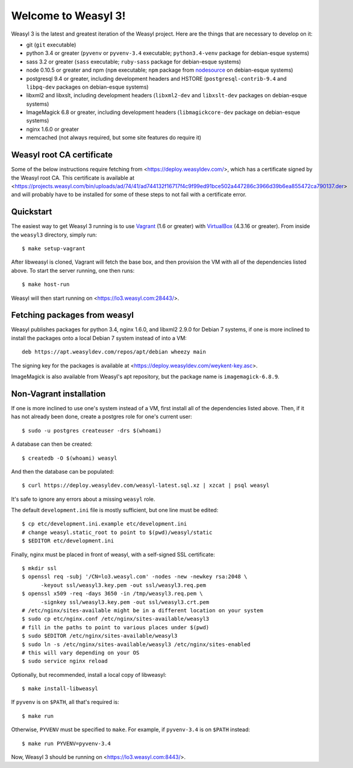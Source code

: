 Welcome to Weasyl 3!
====================

.. highlight:: console

Weasyl 3 is the latest and greatest iteration of the Weasyl project. Here are
the things that are necessary to develop on it:

- git (``git`` executable)
- python 3.4 or greater (``pyvenv`` or ``pyvenv-3.4`` executable;
  ``python3.4-venv`` package for debian-esque systems)
- sass 3.2 or greater (``sass`` executable; ``ruby-sass`` package for
  debian-esque systems)
- node 0.10.5 or greater and npm (``npm`` executable; ``npm`` package from
  `nodesource`_ on debian-esque systems)
- postgresql 9.4 or greater, including development headers and HSTORE
  (``postgresql-contrib-9.4`` and ``libpq-dev`` packages on debian-esque
  systems)
- libxml2 and libxslt, including development headers (``libxml2-dev`` and
  ``libxslt-dev`` packages on debian-esque systems)
- ImageMagick 6.8 or greater, including development headers
  (``libmagickcore-dev`` package on debian-esque systems)
- nginx 1.6.0 or greater
- memcached (not always required, but some site features do require it)


Weasyl root CA certificate
--------------------------

Some of the below instructions require fetching from
<https://deploy.weasyldev.com/>, which has a certificate signed by the Weasyl
root CA. This certificate is available at
<https://projects.weasyl.com/bin/uploads/ad/74/41/ad744132f16717f4c9f99ed91bce502a447286c3966d39b6ea855472ca790137.der>
and will probably have to be installed for some of these steps to not fail with
a certificate error.


Quickstart
----------

The easiest way to get Weasyl 3 running is to use `Vagrant`_ (1.6 or greater)
with `VirtualBox`_ (4.3.16 or greater). From inside the ``weasyl3`` directory,
simply run::

  $ make setup-vagrant

After libweasyl is cloned, Vagrant will fetch the base box, and then provision
the VM with all of the dependencies listed above. To start the server running,
one then runs::

  $ make host-run

Weasyl will then start running on <https://lo3.weasyl.com:28443/>.


Fetching packages from weasyl
-----------------------------

Weasyl publishes packages for python 3.4, nginx 1.6.0, and libxml2 2.9.0 for
Debian 7 systems, if one is more inclined to install the packages onto a local
Debian 7 system instead of into a VM::

  deb https://apt.weasyldev.com/repos/apt/debian wheezy main

The signing key for the packages is available at
<https://deploy.weasyldev.com/weykent-key.asc>.

ImageMagick is also available from Weasyl's apt repository, but the package
name is ``imagemagick-6.8.9``.


Non-Vagrant installation
------------------------

If one is more inclined to use one's system instead of a VM, first install all
of the dependencies listed above. Then, if it has not already been done, create
a postgres role for one's current user::

  $ sudo -u postgres createuser -drs $(whoami)

A database can then be created::

  $ createdb -O $(whoami) weasyl

And then the database can be populated::

  $ curl https://deploy.weasyldev.com/weasyl-latest.sql.xz | xzcat | psql weasyl

It's safe to ignore any errors about a missing ``weasyl`` role.

The default ``development.ini`` file is mostly sufficient, but one line must be
edited::

  $ cp etc/development.ini.example etc/development.ini
  # change weasyl.static_root to point to $(pwd)/weasyl/static
  $ $EDITOR etc/development.ini

Finally, nginx must be placed in front of weasyl, with a self-signed
SSL certificate::

  $ mkdir ssl
  $ openssl req -subj '/CN=lo3.weasyl.com' -nodes -new -newkey rsa:2048 \
        -keyout ssl/weasyl3.key.pem -out ssl/weasyl3.req.pem
  $ openssl x509 -req -days 3650 -in /tmp/weasyl3.req.pem \
        -signkey ssl/weasyl3.key.pem -out ssl/weasyl3.crt.pem
  # /etc/nginx/sites-available might be in a different location on your system
  $ sudo cp etc/nginx.conf /etc/nginx/sites-available/weasyl3
  # fill in the paths to point to various places under $(pwd)
  $ sudo $EDITOR /etc/nginx/sites-available/weasyl3
  $ sudo ln -s /etc/nginx/sites-available/weasyl3 /etc/nginx/sites-enabled
  # this will vary depending on your OS
  $ sudo service nginx reload

Optionally, but recommended, install a local copy of libweasyl::

  $ make install-libweasyl

If ``pyvenv`` is on ``$PATH``, all that's required is::

  $ make run

Otherwise, ``PYVENV`` must be specified to ``make``. For example, if
``pyvenv-3.4`` is on ``$PATH`` instead::

  $ make run PYVENV=pyvenv-3.4

Now, Weasyl 3 should be running on <https://lo3.weasyl.com:8443/>.


.. _nodesource: https://github.com/nodesource/distributions
.. _Vagrant: http://www.vagrantup.com
.. _VirtualBox: https://www.virtualbox.org
